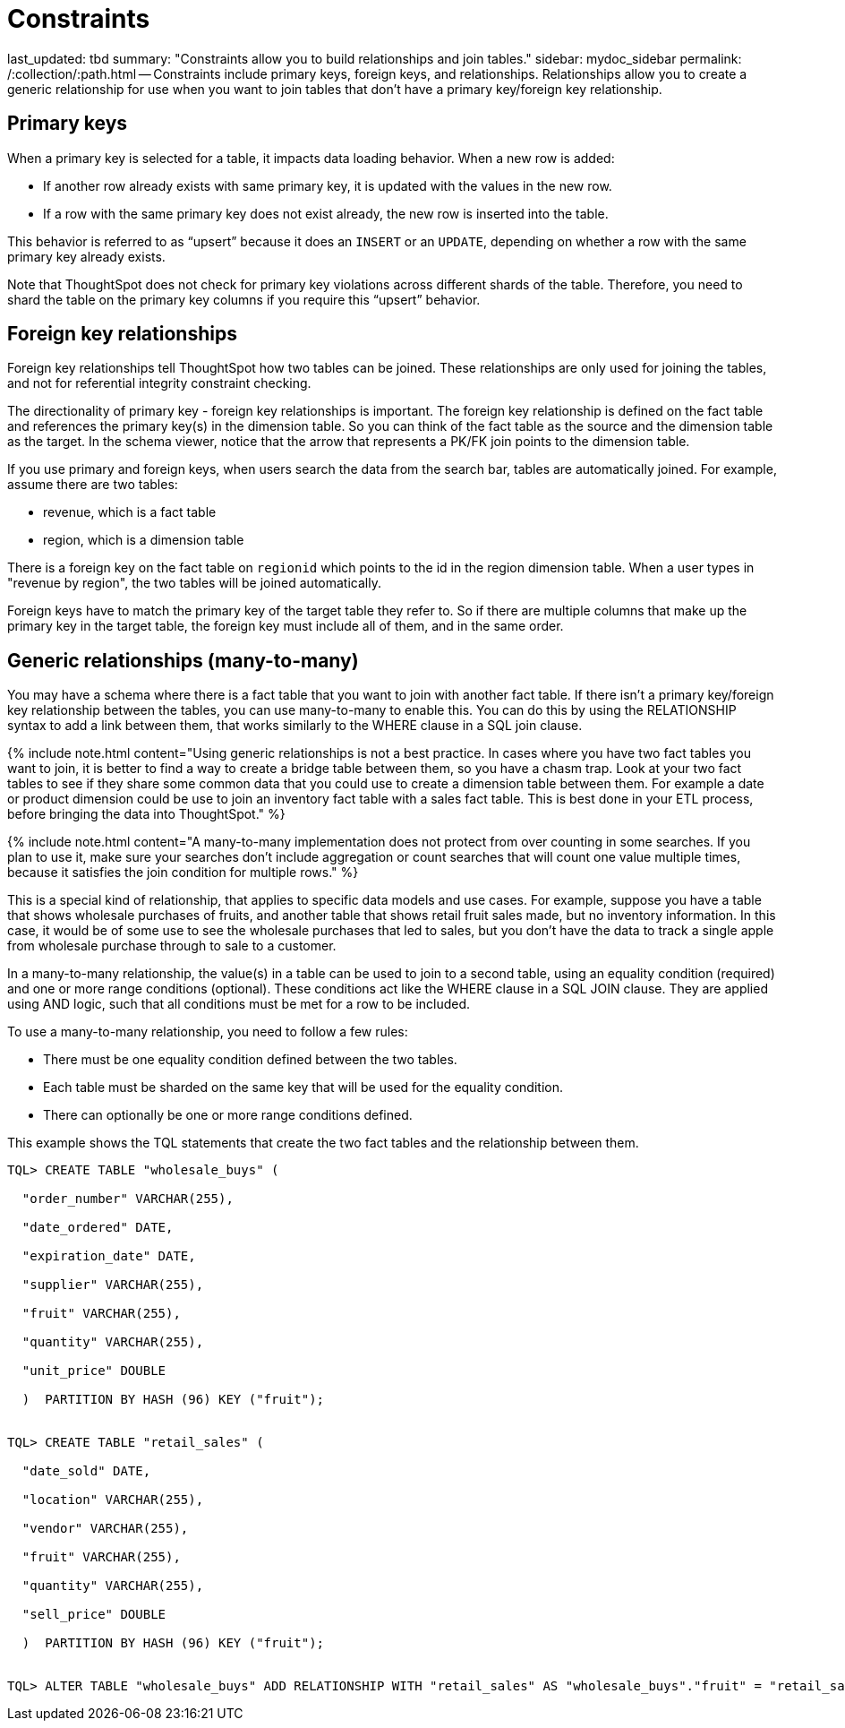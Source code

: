 = Constraints

last_updated: tbd summary: "Constraints allow you to build relationships and join tables." sidebar: mydoc_sidebar permalink: /:collection/:path.html -- Constraints include primary keys, foreign keys, and relationships.
Relationships allow you to create a generic relationship for use when you want to join tables that don't have a primary key/foreign key relationship.

== Primary keys

When a primary key is selected for a table, it impacts data loading behavior.
When a new row is added:

* If another row already exists with same primary key, it is updated with the values in the new row.
* If a row with the same primary key does not exist already, the new row is inserted into the table.

This behavior is referred to as "`upsert`" because it does an `INSERT` or an `UPDATE`, depending on whether a row with the same primary key already exists.

Note that ThoughtSpot does not check for primary key violations across different shards of the table.
Therefore, you need to shard the table on the primary key columns if you require this "`upsert`" behavior.

== Foreign key relationships

Foreign key relationships tell ThoughtSpot how two tables can be joined.
These relationships are only used for joining the tables, and not for referential integrity constraint checking.

The directionality of primary key - foreign key relationships is important.
The foreign key relationship is defined on the fact table and references the primary key(s) in the dimension table.
So you can think of the fact table as the source and the dimension table as the target.
In the schema viewer, notice that the arrow that represents a PK/FK join points to the dimension table.

If you use primary and foreign keys, when users search the data from the search bar, tables are automatically joined.
For example, assume there are two tables:

* revenue, which is a fact table
* region, which is a dimension table

There is a foreign key on the fact table on `regionid` which points to the id in the region dimension table.
When a user types in "revenue by region", the two tables will be joined automatically.

Foreign keys have to match the primary key of the target table they refer to.
So if there are multiple columns that make up the primary key in the target table, the foreign key must include all of them, and in the same order.

== Generic relationships (many-to-many)

You may have a schema where there is a fact table that you want to join with another fact table.
If there isn't a primary key/foreign key relationship between the tables, you can use many-to-many to enable this.
You can do this by using the RELATIONSHIP syntax to add a link between them, that works similarly to the WHERE clause in a SQL join clause.

{% include note.html content="Using generic relationships is not a best practice.
In cases where you have two fact tables you want to join, it is better to find a way to create a bridge table between them, so you have a chasm trap.
Look at your two fact tables to see if they share some common data that you could use to create a dimension table between them.
For example a date or product dimension could be use to join an inventory fact table with a sales fact table.
This is best done in your ETL process, before bringing the data into ThoughtSpot." %}

{% include note.html content="A many-to-many implementation does not protect from over counting in some searches.
If you plan to use it, make sure your searches don't include aggregation or count searches that will count one value multiple times, because it satisfies the join condition for multiple rows." %}

This is a special kind of relationship, that applies to specific data models and use cases.
For example, suppose you have a table that shows wholesale purchases of fruits, and another table that shows retail fruit sales made, but no inventory information.
In this case, it would be of some use to see the wholesale purchases that led to sales, but you don't have the data to track a single apple from wholesale purchase through to sale to a customer.

In a many-to-many relationship, the value(s) in a table can be used to join to a second table, using an equality condition (required) and one or more range conditions (optional).
These conditions act like the WHERE clause in a SQL JOIN clause.
They are applied using AND logic, such that all conditions must be met for a row to be included.

To use a many-to-many relationship, you need to follow a few rules:

* There must be one equality condition defined between the two tables.
* Each table must be sharded on the same key that will be used for the equality condition.
* There can optionally be one or more range conditions defined.

This example shows the TQL statements that create the two fact tables and the relationship between them.

----
TQL> CREATE TABLE "wholesale_buys" (

  "order_number" VARCHAR(255),

  "date_ordered" DATE,

  "expiration_date" DATE,

  "supplier" VARCHAR(255),

  "fruit" VARCHAR(255),

  "quantity" VARCHAR(255),

  "unit_price" DOUBLE

  )  PARTITION BY HASH (96) KEY ("fruit");


TQL> CREATE TABLE "retail_sales" (

  "date_sold" DATE,

  "location" VARCHAR(255),

  "vendor" VARCHAR(255),

  "fruit" VARCHAR(255),

  "quantity" VARCHAR(255),

  "sell_price" DOUBLE

  )  PARTITION BY HASH (96) KEY ("fruit");


TQL> ALTER TABLE "wholesale_buys" ADD RELATIONSHIP WITH "retail_sales" AS "wholesale_buys"."fruit" = "retail_sales"."fruit" and ("wholesale_buys"."date_ordered" < "retail_sales"."date_sold" and "retail_sales"."date_sold" < "wholesale_buys"."expiration_date");
----
